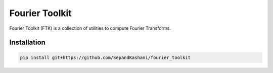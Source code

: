 Fourier Toolkit
===============

.. image:: https://img.shields.io/badge/License-MIT-yellow.svg
   :target: https://opensource.org/licenses/MIT
   :alt: License: MIT


Fourier Toolkit (FTK) is a collection of utilities to compute Fourier Transforms.


Installation
------------

.. code-block:: bash

   pip install git+https://github.com/SepandKashani/fourier_toolkit

